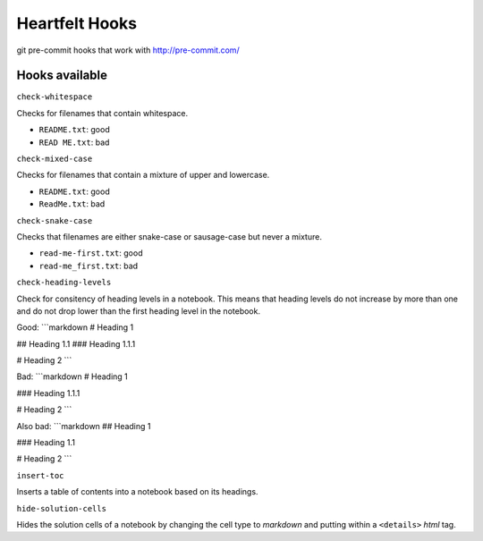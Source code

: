 Heartfelt Hooks
===============

git pre-commit hooks that work with http://pre-commit.com/

Hooks available
---------------

``check-whitespace``

Checks for filenames that contain whitespace.

* ``README.txt``: good
* ``READ ME.txt``: bad

``check-mixed-case``

Checks for filenames that contain a mixture of upper and lowercase.

* ``README.txt``: good
* ``ReadMe.txt``: bad

``check-snake-case``

Checks that filenames are either snake-case or sausage-case but never a mixture.

* ``read-me-first.txt``: good
* ``read-me_first.txt``: bad

``check-heading-levels``

Check for consitency of heading levels in a notebook. This means that heading
levels do not increase by more than one and do not drop lower than the first
heading level in the notebook.

Good:
```markdown
# Heading 1

## Heading 1.1
### Heading 1.1.1

# Heading 2
```

Bad:
```markdown
# Heading 1

### Heading 1.1.1

# Heading 2
```

Also bad:
```markdown
## Heading 1

### Heading 1.1

# Heading 2
```

``insert-toc``

Inserts a table of contents into a notebook based on its headings.

``hide-solution-cells``

Hides the solution cells of a notebook by changing the cell type to *markdown*
and putting within a ``<details>`` *html* tag.
